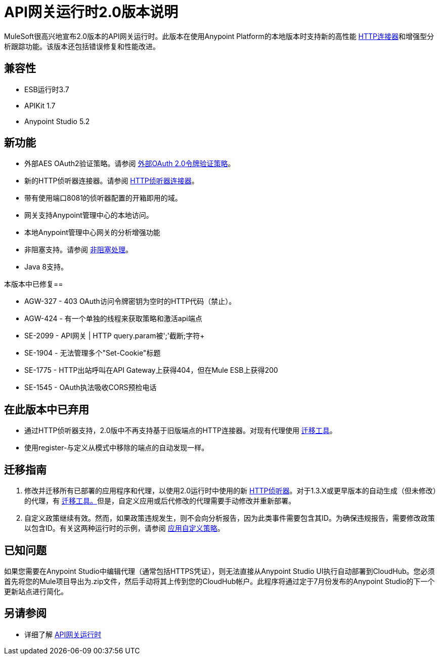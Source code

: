 =  API网关运行时2.0版本说明
:keywords: api gateway, connector, release notes

MuleSoft很高兴地宣布2.0版本的API网关运行时。此版本在使用Anypoint Platform的本地版本时支持新的高性能 link:/mule-user-guide/v/3.7/migrating-to-the-new-http-connector[HTTP连接器]和增强型分析跟踪功能。该版本还包括错误修复和性能改进。

== 兼容性

*  ESB运行时3.7
*  APIKit 1.7
*  Anypoint Studio 5.2

== 新功能

* 外部AES OAuth2验证策略。请参阅 link:/api-manager/external-oauth-2.0-token-validation-policy[外部OAuth 2.0令牌验证策略]。
* 新的HTTP侦听器连接器。请参阅 link:/mule-user-guide/v/3.7/http-listener-connector[HTTP侦听器连接器]。
* 带有使用端口8081的侦听器配置的开箱即用的域。
* 网关支持Anypoint管理中心的本地访问。
* 本地Anypoint管理中心网关的分析增强功能
* 非阻塞支持。请参阅 link:/mule-user-guide/v/3.7/flow-processing-strategies#FlowProcessingStrategies-Non-BlockingProcessingStrategy[非阻塞处理]。
*  Java 8支持。

本版本中已修复== 

*  AGW-327  -  403 OAuth访问令牌密钥为空时的HTTP代码（禁止）。
*  AGW-424  - 有一个单独的线程来获取策略和激活api端点
*  SE-2099  -  API网关 |  HTTP query.param被';'截断;字符+
*  SE-1904  - 无法管理多个"Set-Cookie"标题
*  SE-1775  -  HTTP出站呼叫在API Gateway上获得404，但在Mule ESB上获得200
*  SE-1545  -  OAuth执法吸收CORS预检电话

== 在此版本中已弃用

* 通过HTTP侦听器支持，2.0版中不再支持基于旧版端点的HTTP连接器。对现有代理使用 link:/release-notes/migration-guide-to-api-gateway-2.0.0-or-later[迁移工具]。
* 使用register-与定义从模式中移除的端点的自动发现一样。

== 迁移指南

. 修改并迁移所有已部署的应用程序和代理，以使用2.0运行时中使用的新 link:/mule-user-guide/v/3.7/http-listener-connector[HTTP侦听器]。对于1.3.X或更早版本的自动生成（但未修改）的代理，有 link:/release-notes/migration-guide-to-api-gateway-2.0.0-or-later[迁移工具。]但是，自定义应用或后代修改的代理需要手动修改并重新部署。
. 自定义政策继续有效。然而，如果政策违规发生，则不会向分析报告，因为此类事件需要包含其ID。为确保违规报告，需要修改政策以包含ID。有关这两种运行时的示例，请参阅 link:/api-manager/applying-custom-policies[应用自定义策略]。

== 已知问题

如果您需要在Anypoint Studio中编辑代理（通常包括HTTPS凭证），则无法直接从Anypoint Studio UI执行自动部署到CloudHub。您必须首先将您的Mule项目导出为.zip文件，然后手动将其上传到您的CloudHub帐户。此程序将通过定于7月份发布的Anypoint Studio的下一个更新站点进行简化。

== 另请参阅

* 详细了解 link:/api-manager/api-gateway-runtime-archive[API网关运行时]
